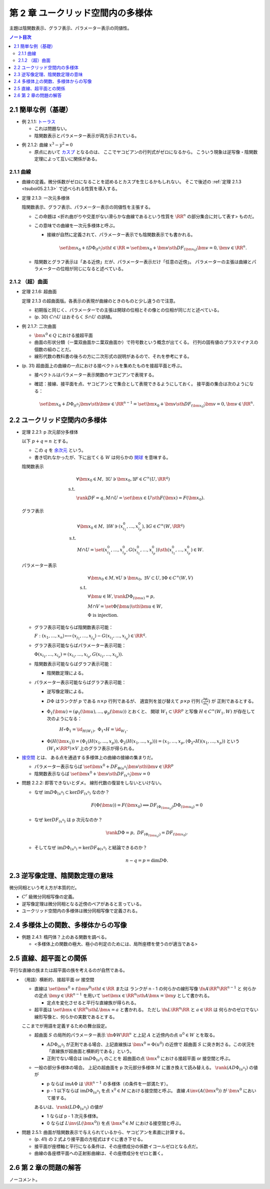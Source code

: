 ======================================================================
第 2 章 ユークリッド空間内の多様体
======================================================================

主題は陰関数表示、グラフ表示、パラメーター表示の同値性。

.. contents:: ノート目次

2.1 簡単な例（基礎）
======================================================================

.. _tsuboi05.2.1.1:

* 例 2.1.1: `トーラス <http://mathworld.wolfram.com/Torus.html>`__

  * これは問題ない。
  * 陰関数表示とパラメーター表示が両方示されている。

.. _tsuboi05.2.1.2:

* 例 2.1.2: 曲線 :math:`x^3 - y^2 = 0`

  * 原点において `カスプ <http://mathworld.wolfram.com/Cusp.html>`__ となるのは、
    ここでヤコビアンの行列式がゼロになるから。
    こういう現象は逆写像・陰関数定理によって互いに関係がある。

2.1.1 曲線
----------------------------------------------------------------------
* 曲線の定義。微分係数がゼロになることを認めるとカスプを生じるかもしれない。
  そこで後述の :ref:`定理 2.1.3 <tsuboi05.2.1.3>` で述べられる性質を導入する。

.. _tsuboi05.2.1.3:

* 定理 2.1.3: 一次元多様体

  陰関数表示、グラフ表示、パラメーター表示の同値性を主張する。

  * この命題は <折れ曲がりや交差がない滑らかな曲線であるという性質を
    :math:`\RR^n` の部分集合に対して表す> ものだ。

  * この意味での曲線を一次元多様体と呼ぶ。

    * 接線が自然に定義されて、パラメーター表示でも陰関数表示でも書かれる。

      .. math::

         \set{\bm x_0 + t D\Phi_{(t^0)} \sth t \in \RR}
         = \set{\bm x_0 + \bm v \sth DF_{(\bm x_0)}\bm v = 0, \bm v \in \RR^n}.

  * 陰関数とグラフ表示は「ある近傍」だが、パラメーター表示だけ「任意の近傍」。
    パラメーターの主張は曲線とパラメーターの位相が同じになると述べている。

2.1.2 （超）曲面
----------------------------------------------------------------------

.. _tsuboi05.2.1.6:

* 定理 2.1.6: 超曲面

  定理 2.1.3 の超曲面版。各表示の表現が曲線のときのものと少し違うので注意。

  * 初期版と同じく、パラメーターでの主張は開球の位相とその像との位相が同じだと述べている。
  * (p. 30) :math:`C \cap U` はおそらく :math:`S \cap U` の誤植。

.. _tsuboi05.2.1.7:

* 例 2.1.7: 二次曲面

  * :math:`\bm{x^0} \in Q` における接超平面
  * 曲面の形状分類（一葉双曲面かニ葉双曲面か）で符号数という概念が出てくる。
    行列の固有値のプラスマイナスの個数の組のことだ。

  * 線形代数の教科書の後ろの方に二次形式の説明があるので、それを参考にする。

* (p. 31) 超曲面上の曲線の一点における接ベクトルを集めたものを接超平面と呼ぶ。

  * 接ベクトルはパラメーター表示関数のヤコビアンで表現する。
  * 確認：接線、接平面を点、ヤコビアンとで集合として表現できるようにしておく。
    接平面の集合は次のようになる：

    .. math::

       \set{\bm x_0 + D\Phi_{(t^0)} \bm v \sth \bm v \in \RR^{n - 1}}
       = \set{\bm x_0 + \bm v \sth DF_{(\bm x_0)}\bm v = 0, \bm v \in \RR^n}.

2.2 ユークリッド空間内の多様体
======================================================================

.. _tsuboi05.2.2.1:

* 定理 2.2.1: p 次元部分多様体

  以下 :math:`p + q = n` とする。

  * この :math:`q` を `余次元 <http://mathworld.wolfram.com/Codimension.html>`__ という。
  * 書き切れなかったが、下に出てくる :math:`W` は何らかの
    `開球 <http://mathworld.wolfram.com/OpenBall.html>`__ を意味する。

  陰関数表示

    .. math::
  
       \begin{align*}
       &\forall \bm x_0 \in M,\ \exists U \owns \bm x_0, \exists F \in C^\infty(U, \RR^q)\\
       \text{ s.t. }\\
       &\rank DF = q, M \cap U = \set{\bm x \in U \sth F(\bm x) = F(\bm x_0)}.
       \end{align*}

  グラフ表示

    .. math::
  
       \begin{align*}
       &\forall \bm x_0 \in M,\ \exists W \owns (x_{i_1}^0, \dotsc, x_{i_p}^0), \exists G \in C^\infty(W, \RR^q)\\
       \text{ s.t. }\\
       &M \cap U = \set{(x_{i_1}^0, \dotsc, x_{i_p}^0, G(x_{i_1}^0, \dotsc, x_{i_p}^0)) \sth (x_{i_1}^0, \dotsc, x_{i_p}^0) \in W}.
       \end{align*}

  パラメーター表示

    .. math::
  
       \begin{align*}
       &\forall \bm x_0 \in M, \forall U \owns \bm x_0,\ \exists V \subset U, \exists \Phi \in C^\infty(W, V)\\
       \text{ s.t. }\\
       &\forall \bm u \in W, \rank D\Phi_{(\bm u)} = p,\\
       &M \cap V = \set{\Phi(\bm u) \sth \bm u \in W},\\
       &\Phi \text{ is injection.}
       \end{align*}

  * グラフ表示可能ならば陰関数表示可能：

    :math:`F: (x_1, \dotsc, x_n) \longmapsto (x_{j_1}, \dotsc, x_{j_q}) - G(x_{i_1}, \dotsc, x_{i_p}) \in \RR^q.`

  * グラフ表示可能ならばパラメーター表示可能：
  
    :math:`\Phi(x_{i_1}, \dotsc, x_{i_p}) = (x_{i_1}, \dotsc, x_{i_p}, G(x_{i_1}, \dotsc, x_{i_p})).`

  * 陰関数表示可能ならばグラフ表示可能：

    * 陰関数定理による。

  * パラメーター表示可能ならばグラフ表示可能：

    * 逆写像定理による。
    * :math:`D\Phi` はランクが :math:`p` である :math:`n \times p` 行列であるが、
      適宜列を並び替えて :math:`p \times p` 行列 :math:`\displaystyle \left(\frac{\partial \varphi_j}{\partial x_i}\right)` が
      正則であるとする。
    * :math:`\Phi_1(\bm u) = (\varphi_1(\bm u), \dotsc, \varphi_p(\bm u))` とおくと、
      開球 :math:`W_1 \subset \RR^p` と写像 :math:`H \in C^\infty(W_1, W)` が存在して次のようになる：

        :math:`H \circ \Phi_1 = \id_{H(W_1)},\ \Phi_1 \circ H = \id_{W_1}.`

    * :math:`\Phi(H(\bm x_1)) = (\Phi_1(H(x_1, \dotsc, x_p)), \Phi_2(H(x_1, \dotsc, x_p))) = (x_1, \dotsc, x_p, (\Phi_2 \circ H)(x_1, \dotsc, x_p))`
      という :math:`(W_1 \times \RR^q) \times V` 上のグラフ表示が得られる。

* `接空間 <http://mathworld.wolfram.com/TangentSpace.html>`__ とは、
  ある点を通過する多様体上の曲線の接線の集まりだ。

  * パラメーター表示ならば
    :math:`\set{\bm{x^0} + DF_{\Phi(u^0)}\bm{v} \sth \bm{v} \in \RR^p}`
  * 陰関数表示ならば
    :math:`\set{\bm{x^0} + \bm{v} \sth DF_{(x^0)} \bm{v} = 0}`

.. _tsuboi05.2.2.2:

* 問題 2.2.2: 即答できないとダメ。
  線形代数の復習をしないといけない。

  * なぜ :math:`\text{im} D\Phi_{(u^0)} \subset \ker DF_{(x^0)}` なのか？

    .. math::
  
       F(\Phi(\bm u)) = F(\bm x_0) \implies DF_{(\Phi_{(\bm u_0)})} D\Phi_{(\bm u_0)} = 0

  * なぜ :math:`\ker DF_{(x^0)}` は p 次元なのか？

    .. math::

       \rank D\Phi = p,\ DF_{(\Phi_{(\bm u_0)})} = DF_{(\bm x_0)}.

  * そしてなぜ :math:`\text{im} D\Phi_{(u^0)} = \ker DF_{\Phi(x^0)}` と結論できるのか？

    .. math::

       n - q = p = \dim D\Phi.

2.3 逆写像定理、陰関数定理の意味
======================================================================
微分同相という考え方が本質的だ。

* :math:`C^r` 級微分同相写像の定義。
* 逆写像定理は微分同相となる近傍のペアがあると言っている。
* ユークリッド空間内の多様体は微分同相写像で定義される。

2.4 多様体上の関数、多様体からの写像
======================================================================

.. _tsuboi05.2.4.1:

* 例題 2.4.1: 楕円体？上のある関数を調べる。

  * <多様体上の関数の極大、極小の判定のためには、局所座標を使うのが適当である>

2.5 直線、超平面との関係
======================================================================
平行な直線の族または超平面の族を考えるのが自然である。

* （用語）横断的、接超平面 or 接空間

  * 直線は :math:`\set{\bm{x^0} + t\bm{v^0} \sth t \in \RR}` または
    ランクが n - 1 の何らかの線形写像 :math:`\fn{A}{\RR^n}\RR^{n - 1}` と
    何らかの定点 :math:`\bm{y} \in \RR^{n - 1}` を用いて
    :math:`\set{\bm{x} \in \RR^n \sth A\bm{x} = \bm{y}}` として書かれる。

    * 定点を変化させると平行な直線族が得られる。

  * 超平面は :math:`\set{\bm{x} \in \RR^n \sth L\bm{x} = a}` と書かれる。
    ただし :math:`\fn{L}{\RR^n}\RR` と :math:`a \in \RR` は
    何らかのゼロでない線形写像と、何らかの実数であるとする。

  ここまでが用語を定義するための舞台設定。

  * 超曲面 :math:`S` の局所的パラメーター表示 :math:`\fn{\Phi}{W}\RR^n`
    と上記 :math:`A` と近傍内の点 :math:`u^0 \in W` とを取る。

    * :math:`A D\Phi_{(u^0)}` が正則である場合、上記直線族は :math:`\bm{x^0} = \Phi(u^0)` の近傍で
      超曲面 :math:`S` に突き刺さる。この状況を「直線族が超曲面と横断的である」という。

    * 正則でない場合は :math:`\operatorname{im}D\Phi_{(u^0)}` のことを
      超曲面の点 :math:`\bm{x^0}` における接超平面 or 接空間と呼ぶ。

  * 一般の部分多様体の場合。
    上記の超曲面を p 次元部分多様体 :math:`M` に置き換えて読み替える。
    :math:`\rank(A D\Phi_{(u^0)})` の値が

    * p ならば
      :math:`\operatorname{im} A\Phi` は :math:`\RR^{n - 1}` の多様体（の条件を一部満たす）。

    * p - 1 以下ならば
      :math:`\operatorname{im} D\Phi_{(u^0)}` を点 :math:`x^0 \in M` における接空間と呼ぶ。
      直線 :math:`A \inv(A(\bm{x^0}))` が :math:`\bm{x^0}` において接する。

    あるいは、:math:`\rank(L D\Phi_{(u^0)})` の値が

    * 1 ならば p - 1 次元多様体。
    * 0 ならば :math:`L\inv(L(\bm{x^0}))` を点 :math:`\bm{x^0} \in M` における接空間と呼ぶ。

.. _tsuboi05.2.5.1:

* 問題 2.5.1: 曲面が陰関数表示で与えられているから、ヤコビアンを素直に計算する。

  * (p. 41) の 2 式より接平面の方程式はすぐに書き下せる。
  * 接平面が座標軸と平行になる条件は、その座標成分の係数イコールゼロとなる点だ。
  * 曲線の各座標平面への正射影曲線は、その座標成分をゼロと置く。

2.6 第 2 章の問題の解答
======================================================================
ノーコメント。
